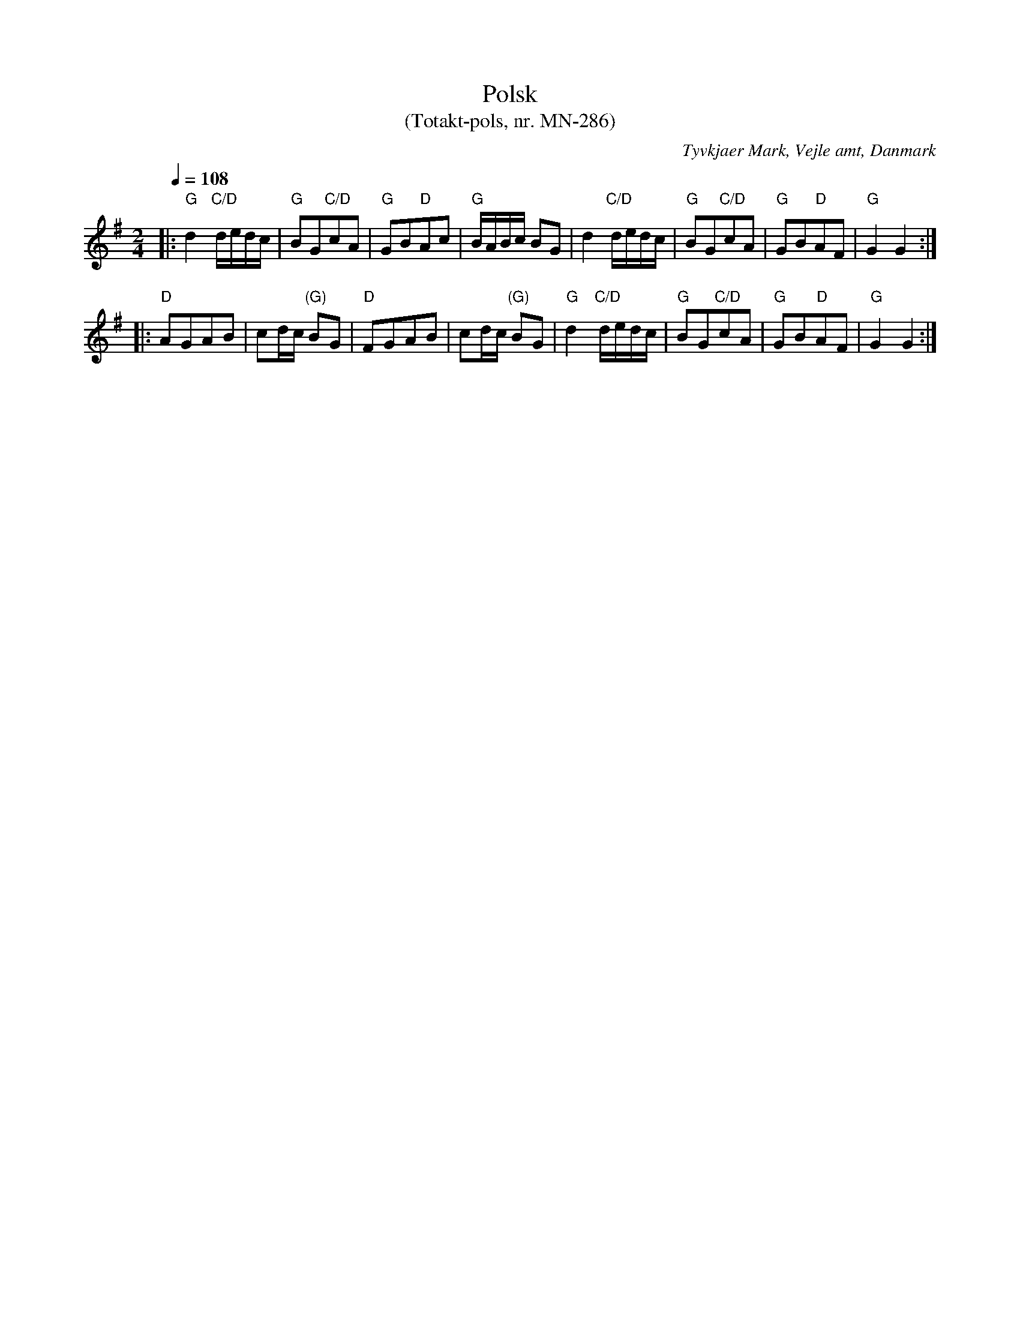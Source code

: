 %%abc-charset utf-8

X:1
T:Polsk
T:(Totakt-pols, nr. MN-286)
S:efter Mads Nielsen
R:Totakt-pols
O:Tyvkjaer Mark, Vejle amt, Danmark
Z:ABC-transkribering av Åke Persson
M:2/4
L:1/8
Q:1/4=108
K:G
|: "G"d2 "C/D"d/e/d/c/ | "G"BG"C/D"cA | "G"GB"D"Ac | "G"B/A/B/c/ BG | d2 "C/D"d/e/d/c/ | "G"BG"C/D"cA | "G"GB"D"AF | "G"G2 G2 :| 
|: "D"AGAB | cd/c/ "(G)"BG | "D"FGAB | cd/c/ "(G)"BG | "G"d2 "C/D"d/e/d/c/ | "G"BG"C/D"cA | "G"GB"D"AF | "G"G2 G2 :|

